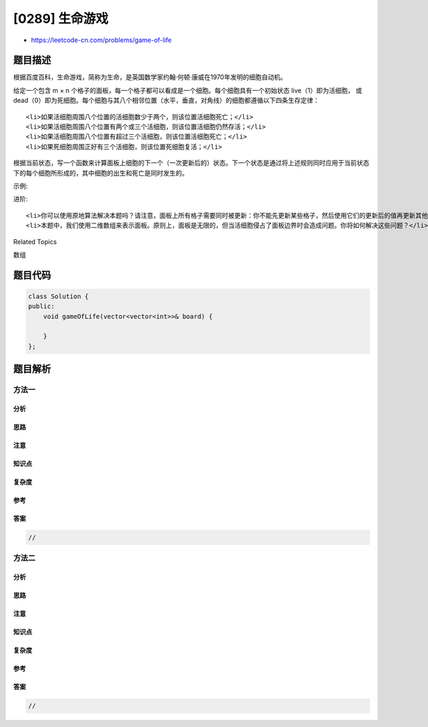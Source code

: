 [0289] 生命游戏
===============

-  https://leetcode-cn.com/problems/game-of-life

题目描述
--------

.. raw:: html

   <p>

根据百度百科，生命游戏，简称为生命，是英国数学家约翰·何顿·康威在1970年发明的细胞自动机。

.. raw:: html

   </p>

.. raw:: html

   <p>

给定一个包含 m × n
个格子的面板，每一个格子都可以看成是一个细胞。每个细胞具有一个初始状态
live（1）即为活细胞， 或
dead（0）即为死细胞。每个细胞与其八个相邻位置（水平，垂直，对角线）的细胞都遵循以下四条生存定律：

.. raw:: html

   </p>

.. raw:: html

   <ol>

::

    <li>如果活细胞周围八个位置的活细胞数少于两个，则该位置活细胞死亡；</li>
    <li>如果活细胞周围八个位置有两个或三个活细胞，则该位置活细胞仍然存活；</li>
    <li>如果活细胞周围八个位置有超过三个活细胞，则该位置活细胞死亡；</li>
    <li>如果死细胞周围正好有三个活细胞，则该位置死细胞复活；</li>

.. raw:: html

   </ol>

.. raw:: html

   <p>

根据当前状态，写一个函数来计算面板上细胞的下一个（一次更新后的）状态。下一个状态是通过将上述规则同时应用于当前状态下的每个细胞所形成的，其中细胞的出生和死亡是同时发生的。

.. raw:: html

   </p>

.. raw:: html

   <p>

示例:

.. raw:: html

   </p>

.. raw:: html

   <pre><strong>输入: 
   </strong>[
   &nbsp; [0,1,0],
   &nbsp; [0,0,1],
   &nbsp; [1,1,1],
   &nbsp; [0,0,0]
   ]
   <strong>输出: 
   </strong>[
   &nbsp; [0,0,0],
   &nbsp; [1,0,1],
   &nbsp; [0,1,1],
   &nbsp; [0,1,0]
   ]</pre>

.. raw:: html

   <p>

进阶:

.. raw:: html

   </p>

.. raw:: html

   <ul>

::

    <li>你可以使用原地算法解决本题吗？请注意，面板上所有格子需要同时被更新：你不能先更新某些格子，然后使用它们的更新后的值再更新其他格子。</li>
    <li>本题中，我们使用二维数组来表示面板。原则上，面板是无限的，但当活细胞侵占了面板边界时会造成问题。你将如何解决这些问题？</li>

.. raw:: html

   </ul>

.. raw:: html

   <div>

.. raw:: html

   <div>

Related Topics

.. raw:: html

   </div>

.. raw:: html

   <div>

.. raw:: html

   <li>

数组

.. raw:: html

   </li>

.. raw:: html

   </div>

.. raw:: html

   </div>

题目代码
--------

.. code:: cpp

    class Solution {
    public:
        void gameOfLife(vector<vector<int>>& board) {

        }
    };

题目解析
--------

方法一
~~~~~~

分析
^^^^

思路
^^^^

注意
^^^^

知识点
^^^^^^

复杂度
^^^^^^

参考
^^^^

答案
^^^^

.. code:: cpp

    //

方法二
~~~~~~

分析
^^^^

思路
^^^^

注意
^^^^

知识点
^^^^^^

复杂度
^^^^^^

参考
^^^^

答案
^^^^

.. code:: cpp

    //

